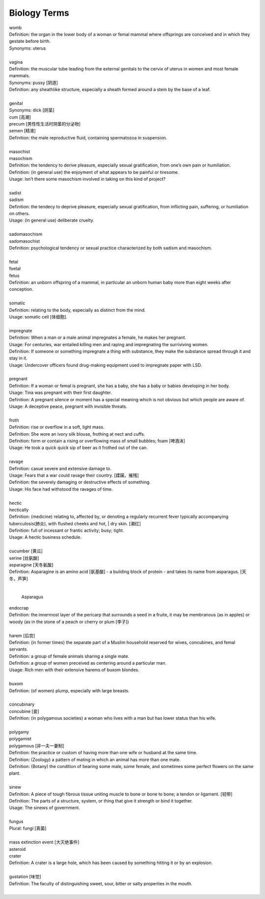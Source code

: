 Biology Terms
=============

| womb
| Definition: the organ in the lower body of a woman or femal mammal where offsprings are conceived and in which they gestate before birth.
| Synonyms: uterus
| 
| vagina
| Definition: the muscular tube leading from the external genitals to the cervix of uterus in women and most female mammals.
| Synonyms: pussy [阴道]
| Definition: any sheathlike structure, especially a sheath formed around a stem by the base of a leaf.
| 
| genital 
| Synonyms: dick [阴茎]
| cum [高潮]
| precum [男性性生活时阴茎的分泌物]
| semen [精液]
| Definition: the male reproductive fluid, containing spermatozoa in suspension.
| 
| masochist
| masochism
| Definition: the tendency to derive pleasure, especially sexual gratification, from one’s own pain or humiliation.
| Definition: (in general use) the enjoyment of what appears to be painful or tiresome.
| Usage: Isn’t there some masochism involved in taking on this kind of project?
| 
| sadist
| sadism
| Definition: the tendecy to deprive pleasure, especially sexual gratification, from inflicting pain, suffering, or humiliation on others.
| Usage: (in general use) deliberate cruelty.
|  
| sadomasochism
| sadomasochist
| Definition: psychological tendency or sexual practice characterized by both sadism and masochism.
|
| fetal
| foetal
| fetus
| Definition: an unborn offspring of a mammal, in particular an unborn human baby more than eight weeks after conception.
| 
| somatic
| Definition: relating to the body, especially as distinct from the mind.
| Usage: somatic cell [体细胞].
| 
| impregnate
| Definition: When a man or a male animal impregnates a female, he makes her pregnant.
| Usage: For centuries, war entailed killing men and raping and impregnating the surriviving women.
| Definition: If someone or something impregnate a thing with substance, they make the substance spread through it and stay in it.
| Usage: Undercover officers found drug-making equipment used to impregnate paper with LSD.
| 
| pregnant
| Definition: If a woman or femal is pregnant, she has a baby, she has a baby or babies developing in her body.
| Usage: Tina was pregnant with their first daughter.
| Definition: A pregnant silence or moment has a special meaning which is not obvious but which people are aware of.
| Usage: A deceptive peace, pregnant with invisible threats.
| 
| froth
| Definition: rise or overflow in a soft, light mass.
| Definition: She wore an ivory silk blouse, frothing at nect and cuffs.
| Definition: form or contain a rising or overflowing mass of small bubbles; foam [啤酒沫]
| Usage: He took a quick quick sip of beer as it frothed out of the can.
| 
| ravage
| Definition: casue severe and extensive damage to.
| Usage: Fears that a war could ravage their country. [蹂躏，摧残]
| Definition: the severely damaging or destructive effects of something.
| Usage: His face had withstood the ravages of time.
| 
| hectic
| hectically
| Definition: (medicine) relating to, affected by, or denoting a regularly recurrent fever typically accompanying tuberculosis(肺炎), with flushed cheeks and hot, | dry skin. [潮红]
| Definition: full of incessant or frantic activity; busy; tight.
| Usage: A hectic business schedule.
| 
| cucumber [黄瓜]
| serine [丝氨酸]
| asparagine [天冬氨酸]
| Definition: Asparagine is an amino acid [氨基酸] - a building block of protein - and takes its name from asparagus. [天冬，芦笋]
|

.. figure:: images/asparagus.png

   Asparagus

| endocrap
| Definition: the innermost layer of the pericarp that surrounds a seed in a fruite, it may be membranous (as in apples) or woody (as in the stone of a peach or cherry or plum [李子])
| 
| harem [后宫]
| Definition: (in former times) the separate part of a Muslim household reserved for wives, concubines, and femal servants.
| Definition: a group of female animals sharing a single mate.
| Definition: a group of women preceived as centering around a particular man.
| Usage: Rich men with their extensive harems of buxom blondes.
| 
| buxom
| Definition: (of women) plump, especially with large breasts.
| 
| concubinary
| concubine [妾]
| Definition: (in polygamous societies) a woman who lives with a man but has lower status than his wife.
| 
| polygamy
| polygamist
| polygamous [非一夫一妻制]
| Definition: the practice or custom of having more than one wife or husband at the same time.
| Definition: (Zoology) a pattern of mating in which an animal has more than one mate.
| Definition: (Botany) the condition of bearing some male, some female, and sometimes some perfect flowers on the same plant.
| 
| sinew
| Definition: A piece of tough fibrous tissue uniting muscle to bone or bone to bone; a tendon or ligament. [韧带]
| Definition: The parts of a structure, system, or thing that give it strength or bind it together.
| Usage: The sinews of government.
|
| fungus  
| Plural: fungi [真菌]
| 
| mass extinction event [大灭绝事件]
| asteroid 
| crater
| Definition: A crater is a large hole, which has been caused by something hitting it or by an explosion.
| 
| gustation [味觉]
| Definition: The faculty of distinguishing sweet, sour, bitter or salty properties in the mouth.
| 

